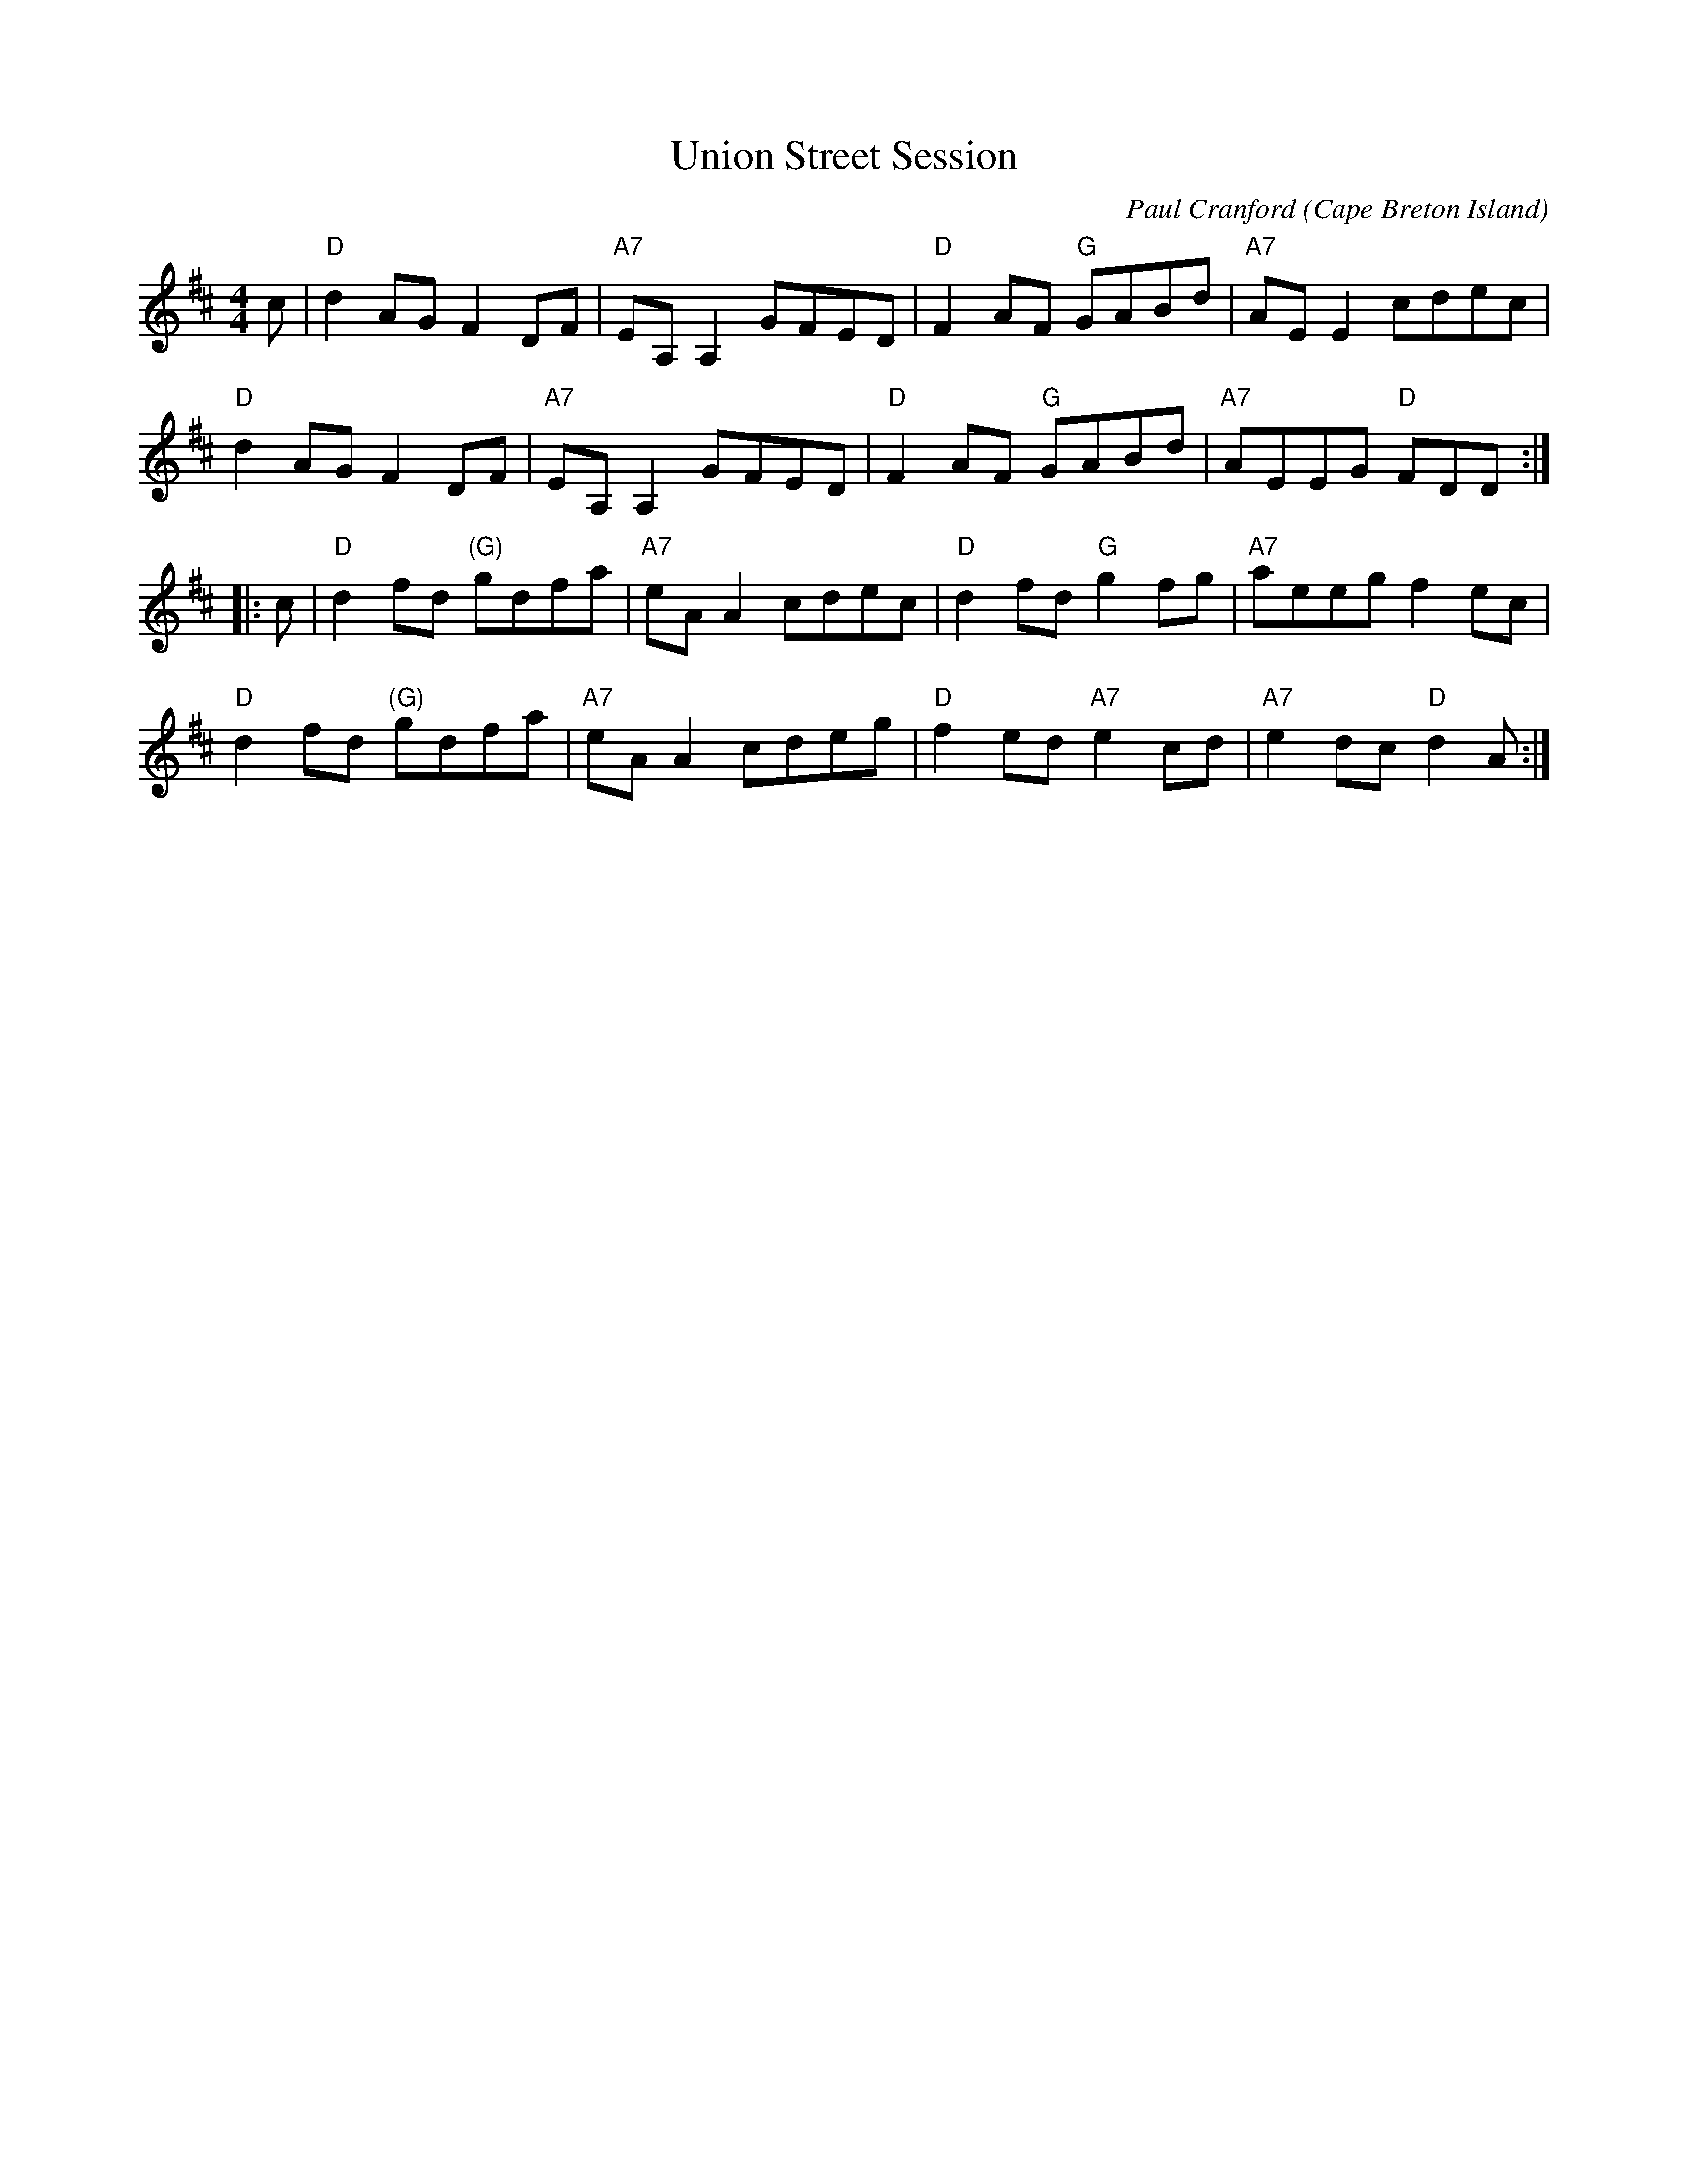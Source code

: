 X: 1
T: Union Street Session
C: Paul Cranford
O: Cape Breton Island
Z: 2014 John Chambers <jc:trillian.mit.edu>
S: printed copy from Debby Knight at RJ session
S: Portland Collection v.3 p.215
D: The Lighthouse,1996; Fiddler's Choice, Jerry Holland, The Bumblebees
B: The Lighthouse Collection, Paul Stewart Cranford
N:Composed for Kyle MacNeil (Barra MacNeils) after a session at his house.
M: 4/4
L: 1/8
R: reel
%D: 1992
K: D
   c |\
"D"d2AG F2DF | "A7"EA,A,2 GFED | "D"F2AF "G"GABd | "A7"AEE2 cdec |
"D"d2AG F2DF | "A7"EA,A,2 GFED | "D"F2AF "G"GABd | "A7"AEEG "D"FDD :|
|: c |\
"D"d2fd "(G)"gdfa | "A7"eAA2 cdec | "D"d2fd "G"g2fg | "A7"aeeg f2ec |
"D"d2fd "(G)"gdfa | "A7"eAA2 cdeg | "D"f2ed "A7"e2cd | "A7"e2dc "D"d2A :|
